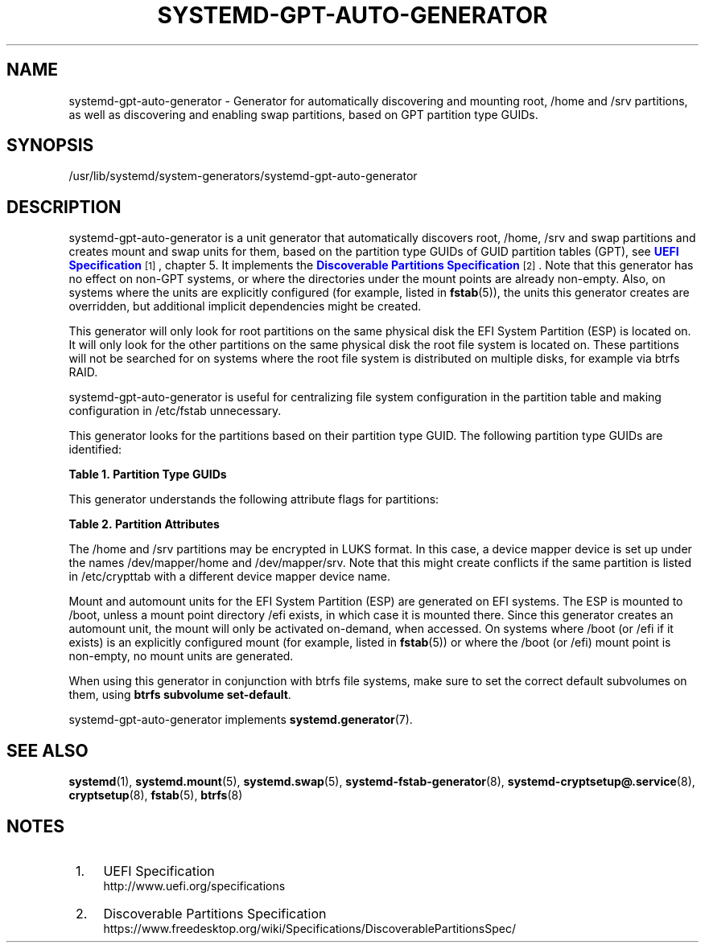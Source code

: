 '\" t
.TH "SYSTEMD\-GPT\-AUTO\-GENERATOR" "8" "" "systemd 241" "systemd-gpt-auto-generator"
.\" -----------------------------------------------------------------
.\" * Define some portability stuff
.\" -----------------------------------------------------------------
.\" ~~~~~~~~~~~~~~~~~~~~~~~~~~~~~~~~~~~~~~~~~~~~~~~~~~~~~~~~~~~~~~~~~
.\" http://bugs.debian.org/507673
.\" http://lists.gnu.org/archive/html/groff/2009-02/msg00013.html
.\" ~~~~~~~~~~~~~~~~~~~~~~~~~~~~~~~~~~~~~~~~~~~~~~~~~~~~~~~~~~~~~~~~~
.ie \n(.g .ds Aq \(aq
.el       .ds Aq '
.\" -----------------------------------------------------------------
.\" * set default formatting
.\" -----------------------------------------------------------------
.\" disable hyphenation
.nh
.\" disable justification (adjust text to left margin only)
.ad l
.\" -----------------------------------------------------------------
.\" * MAIN CONTENT STARTS HERE *
.\" -----------------------------------------------------------------
.SH "NAME"
systemd-gpt-auto-generator \- Generator for automatically discovering and mounting root, /home and /srv partitions, as well as discovering and enabling swap partitions, based on GPT partition type GUIDs\&.
.SH "SYNOPSIS"
.PP
/usr/lib/systemd/system\-generators/systemd\-gpt\-auto\-generator
.SH "DESCRIPTION"
.PP
systemd\-gpt\-auto\-generator
is a unit generator that automatically discovers root,
/home,
/srv
and swap partitions and creates mount and swap units for them, based on the partition type GUIDs of GUID partition tables (GPT), see
\m[blue]\fBUEFI Specification\fR\m[]\&\s-2\u[1]\d\s+2, chapter 5\&. It implements the
\m[blue]\fBDiscoverable Partitions Specification\fR\m[]\&\s-2\u[2]\d\s+2\&. Note that this generator has no effect on non\-GPT systems, or where the directories under the mount points are already non\-empty\&. Also, on systems where the units are explicitly configured (for example, listed in
\fBfstab\fR(5)), the units this generator creates are overridden, but additional implicit dependencies might be created\&.
.PP
This generator will only look for root partitions on the same physical disk the EFI System Partition (ESP) is located on\&. It will only look for the other partitions on the same physical disk the root file system is located on\&. These partitions will not be searched for on systems where the root file system is distributed on multiple disks, for example via btrfs RAID\&.
.PP
systemd\-gpt\-auto\-generator
is useful for centralizing file system configuration in the partition table and making configuration in
/etc/fstab
unnecessary\&.
.PP
This generator looks for the partitions based on their partition type GUID\&. The following partition type GUIDs are identified:
.sp
.it 1 an-trap
.nr an-no-space-flag 1
.nr an-break-flag 1
.br
.B Table\ \&1.\ \&Partition Type GUIDs
.TS
allbox tab(:);
lB lB lB.
T{
Partition Type GUID
T}:T{
Name
T}:T{
Explanation
T}
.T&
l l l
l l l
l l l
l l l
l l l
l l l
l l l
l l l
l l l.
T{
44479540\-f297\-41b2\-9af7\-d131d5f0458a
T}:T{
Root Partition (x86)
T}:T{
On 32\-bit x86 systems, the first x86 root partition on the disk the EFI ESP is located on is mounted to the root directory /\&.
T}
T{
4f68bce3\-e8cd\-4db1\-96e7\-fbcaf984b709
T}:T{
Root Partition (x86\-64)
T}:T{
On 64\-bit x86 systems, the first x86\-64 root partition on the disk the EFI ESP is located on is mounted to the root directory /\&.
T}
T{
69dad710\-2ce4\-4e3c\-b16c\-21a1d49abed3
T}:T{
Root Partition (32\-bit ARM)
T}:T{
On 32\-bit ARM systems, the first ARM root partition on the disk the EFI ESP is located on is mounted to the root directory /\&.
T}
T{
b921b045\-1df0\-41c3\-af44\-4c6f280d3fae
T}:T{
Root Partition (64\-bit ARM)
T}:T{
On 64\-bit ARM systems, the first ARM root partition on the disk the EFI ESP is located on is mounted to the root directory /\&.
T}
T{
993d8d3d\-f80e\-4225\-855a\-9daf8ed7ea97
T}:T{
Root Partition (Itanium/IA\-64)
T}:T{
On Itanium systems, the first Itanium root partition on the disk the EFI ESP is located on is mounted to the root directory /\&.
T}
T{
933ac7e1\-2eb4\-4f13\-b844\-0e14e2aef915
T}:T{
Home Partition
T}:T{
The first home partition on the disk the root partition is located on is mounted to /home\&.
T}
T{
3b8f8425\-20e0\-4f3b\-907f\-1a25a76f98e8
T}:T{
Server Data Partition
T}:T{
The first server data partition on the disk the root partition is located on is mounted to /srv\&.
T}
T{
0657fd6d\-a4ab\-43c4\-84e5\-0933c84b4f4f
T}:T{
Swap
T}:T{
All swap partitions located on the disk the root partition is located on are enabled\&.
T}
T{
c12a7328\-f81f\-11d2\-ba4b\-00a0c93ec93b
T}:T{
EFI System Partition (ESP)
T}:T{
The first ESP located on the disk the root partition is located on is mounted to /boot or /efi, see below\&.
T}
.TE
.sp 1
.PP
This generator understands the following attribute flags for partitions:
.sp
.it 1 an-trap
.nr an-no-space-flag 1
.nr an-break-flag 1
.br
.B Table\ \&2.\ \&Partition Attributes
.TS
allbox tab(:);
lB lB lB lB.
T{
Name
T}:T{
Value
T}:T{
Applicable to
T}:T{
Explanation
T}
.T&
l l l l
l l l l
l l l l.
T{
\fBGPT_FLAG_READ_ONLY\fR
T}:T{
0x1000000000000000
T}:T{
/, /srv, /home
T}:T{
Partition is mounted read\-only
T}
T{
\fBGPT_FLAG_NO_AUTO\fR
T}:T{
0x8000000000000000
T}:T{
/, /srv, /home
T}:T{
Partition is not mounted automatically
T}
T{
\fBGPT_FLAG_NO_BLOCK_IO_PROTOCOL\fR
T}:T{
0x0000000000000002
T}:T{
ESP
T}:T{
Partition is not mounted automatically
T}
.TE
.sp 1
.PP
The
/home
and
/srv
partitions may be encrypted in LUKS format\&. In this case, a device mapper device is set up under the names
/dev/mapper/home
and
/dev/mapper/srv\&. Note that this might create conflicts if the same partition is listed in
/etc/crypttab
with a different device mapper device name\&.
.PP
Mount and automount units for the EFI System Partition (ESP) are generated on EFI systems\&. The ESP is mounted to
/boot, unless a mount point directory
/efi
exists, in which case it is mounted there\&. Since this generator creates an automount unit, the mount will only be activated on\-demand, when accessed\&. On systems where
/boot
(or
/efi
if it exists) is an explicitly configured mount (for example, listed in
\fBfstab\fR(5)) or where the
/boot
(or
/efi) mount point is non\-empty, no mount units are generated\&.
.PP
When using this generator in conjunction with btrfs file systems, make sure to set the correct default subvolumes on them, using
\fBbtrfs subvolume set\-default\fR\&.
.PP
systemd\-gpt\-auto\-generator
implements
\fBsystemd.generator\fR(7)\&.
.SH "SEE ALSO"
.PP
\fBsystemd\fR(1),
\fBsystemd.mount\fR(5),
\fBsystemd.swap\fR(5),
\fBsystemd-fstab-generator\fR(8),
\fBsystemd-cryptsetup@.service\fR(8),
\fBcryptsetup\fR(8),
\fBfstab\fR(5),
\fBbtrfs\fR(8)
.SH "NOTES"
.IP " 1." 4
UEFI Specification
.RS 4
\%http://www.uefi.org/specifications
.RE
.IP " 2." 4
Discoverable Partitions Specification
.RS 4
\%https://www.freedesktop.org/wiki/Specifications/DiscoverablePartitionsSpec/
.RE

